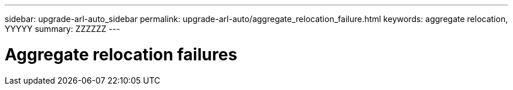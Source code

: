 ---
sidebar: upgrade-arl-auto_sidebar
permalink: upgrade-arl-auto/aggregate_relocation_failure.html
keywords: aggregate relocation, YYYYY
summary: ZZZZZZ
---

= Aggregate relocation failures
:hardbreaks:
:nofooter:
:icons: font
:linkattrs:
:imagesdir: ./media/

[.lead]

// page 73 and top of 74 of PDF, include subheads